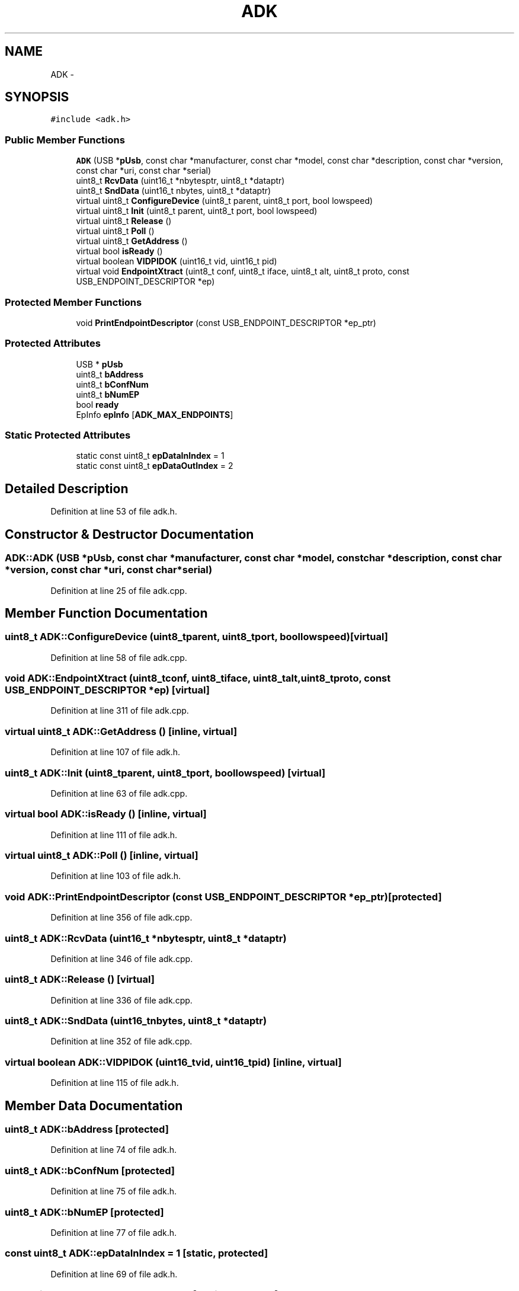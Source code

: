 .TH "ADK" 3 "Sun Mar 30 2014" "Version version 2.0" "GHID Framework" \" -*- nroff -*-
.ad l
.nh
.SH NAME
ADK \- 
.SH SYNOPSIS
.br
.PP
.PP
\fC#include <adk\&.h>\fP
.SS "Public Member Functions"

.in +1c
.ti -1c
.RI "\fBADK\fP (USB *\fBpUsb\fP, const char *manufacturer, const char *model, const char *description, const char *version, const char *uri, const char *serial)"
.br
.ti -1c
.RI "uint8_t \fBRcvData\fP (uint16_t *nbytesptr, uint8_t *dataptr)"
.br
.ti -1c
.RI "uint8_t \fBSndData\fP (uint16_t nbytes, uint8_t *dataptr)"
.br
.ti -1c
.RI "virtual uint8_t \fBConfigureDevice\fP (uint8_t parent, uint8_t port, bool lowspeed)"
.br
.ti -1c
.RI "virtual uint8_t \fBInit\fP (uint8_t parent, uint8_t port, bool lowspeed)"
.br
.ti -1c
.RI "virtual uint8_t \fBRelease\fP ()"
.br
.ti -1c
.RI "virtual uint8_t \fBPoll\fP ()"
.br
.ti -1c
.RI "virtual uint8_t \fBGetAddress\fP ()"
.br
.ti -1c
.RI "virtual bool \fBisReady\fP ()"
.br
.ti -1c
.RI "virtual boolean \fBVIDPIDOK\fP (uint16_t vid, uint16_t pid)"
.br
.ti -1c
.RI "virtual void \fBEndpointXtract\fP (uint8_t conf, uint8_t iface, uint8_t alt, uint8_t proto, const USB_ENDPOINT_DESCRIPTOR *ep)"
.br
.in -1c
.SS "Protected Member Functions"

.in +1c
.ti -1c
.RI "void \fBPrintEndpointDescriptor\fP (const USB_ENDPOINT_DESCRIPTOR *ep_ptr)"
.br
.in -1c
.SS "Protected Attributes"

.in +1c
.ti -1c
.RI "USB * \fBpUsb\fP"
.br
.ti -1c
.RI "uint8_t \fBbAddress\fP"
.br
.ti -1c
.RI "uint8_t \fBbConfNum\fP"
.br
.ti -1c
.RI "uint8_t \fBbNumEP\fP"
.br
.ti -1c
.RI "bool \fBready\fP"
.br
.ti -1c
.RI "EpInfo \fBepInfo\fP [\fBADK_MAX_ENDPOINTS\fP]"
.br
.in -1c
.SS "Static Protected Attributes"

.in +1c
.ti -1c
.RI "static const uint8_t \fBepDataInIndex\fP = 1"
.br
.ti -1c
.RI "static const uint8_t \fBepDataOutIndex\fP = 2"
.br
.in -1c
.SH "Detailed Description"
.PP 
Definition at line 53 of file adk\&.h\&.
.SH "Constructor & Destructor Documentation"
.PP 
.SS "\fBADK::ADK\fP (USB *pUsb, const char *manufacturer, const char *model, const char *description, const char *version, const char *uri, const char *serial)"
.PP
Definition at line 25 of file adk\&.cpp\&.
.SH "Member Function Documentation"
.PP 
.SS "uint8_t \fBADK::ConfigureDevice\fP (uint8_tparent, uint8_tport, boollowspeed)\fC [virtual]\fP"
.PP
Definition at line 58 of file adk\&.cpp\&.
.SS "void \fBADK::EndpointXtract\fP (uint8_tconf, uint8_tiface, uint8_talt, uint8_tproto, const USB_ENDPOINT_DESCRIPTOR *ep)\fC [virtual]\fP"
.PP
Definition at line 311 of file adk\&.cpp\&.
.SS "virtual uint8_t \fBADK::GetAddress\fP ()\fC [inline, virtual]\fP"
.PP
Definition at line 107 of file adk\&.h\&.
.SS "uint8_t \fBADK::Init\fP (uint8_tparent, uint8_tport, boollowspeed)\fC [virtual]\fP"
.PP
Definition at line 63 of file adk\&.cpp\&.
.SS "virtual bool \fBADK::isReady\fP ()\fC [inline, virtual]\fP"
.PP
Definition at line 111 of file adk\&.h\&.
.SS "virtual uint8_t \fBADK::Poll\fP ()\fC [inline, virtual]\fP"
.PP
Definition at line 103 of file adk\&.h\&.
.SS "void \fBADK::PrintEndpointDescriptor\fP (const USB_ENDPOINT_DESCRIPTOR *ep_ptr)\fC [protected]\fP"
.PP
Definition at line 356 of file adk\&.cpp\&.
.SS "uint8_t \fBADK::RcvData\fP (uint16_t *nbytesptr, uint8_t *dataptr)"
.PP
Definition at line 346 of file adk\&.cpp\&.
.SS "uint8_t \fBADK::Release\fP ()\fC [virtual]\fP"
.PP
Definition at line 336 of file adk\&.cpp\&.
.SS "uint8_t \fBADK::SndData\fP (uint16_tnbytes, uint8_t *dataptr)"
.PP
Definition at line 352 of file adk\&.cpp\&.
.SS "virtual boolean \fBADK::VIDPIDOK\fP (uint16_tvid, uint16_tpid)\fC [inline, virtual]\fP"
.PP
Definition at line 115 of file adk\&.h\&.
.SH "Member Data Documentation"
.PP 
.SS "uint8_t \fBADK::bAddress\fP\fC [protected]\fP"
.PP
Definition at line 74 of file adk\&.h\&.
.SS "uint8_t \fBADK::bConfNum\fP\fC [protected]\fP"
.PP
Definition at line 75 of file adk\&.h\&.
.SS "uint8_t \fBADK::bNumEP\fP\fC [protected]\fP"
.PP
Definition at line 77 of file adk\&.h\&.
.SS "const uint8_t \fBADK::epDataInIndex\fP = 1\fC [static, protected]\fP"
.PP
Definition at line 69 of file adk\&.h\&.
.SS "const uint8_t \fBADK::epDataOutIndex\fP = 2\fC [static, protected]\fP"
.PP
Definition at line 70 of file adk\&.h\&.
.SS "EpInfo \fBADK::epInfo\fP[\fBADK_MAX_ENDPOINTS\fP]\fC [protected]\fP"
.PP
Definition at line 81 of file adk\&.h\&.
.SS "USB* \fBADK::pUsb\fP\fC [protected]\fP"
.PP
Definition at line 73 of file adk\&.h\&.
.SS "bool \fBADK::ready\fP\fC [protected]\fP"
.PP
Definition at line 78 of file adk\&.h\&.

.SH "Author"
.PP 
Generated automatically by Doxygen for GHID Framework from the source code\&.
